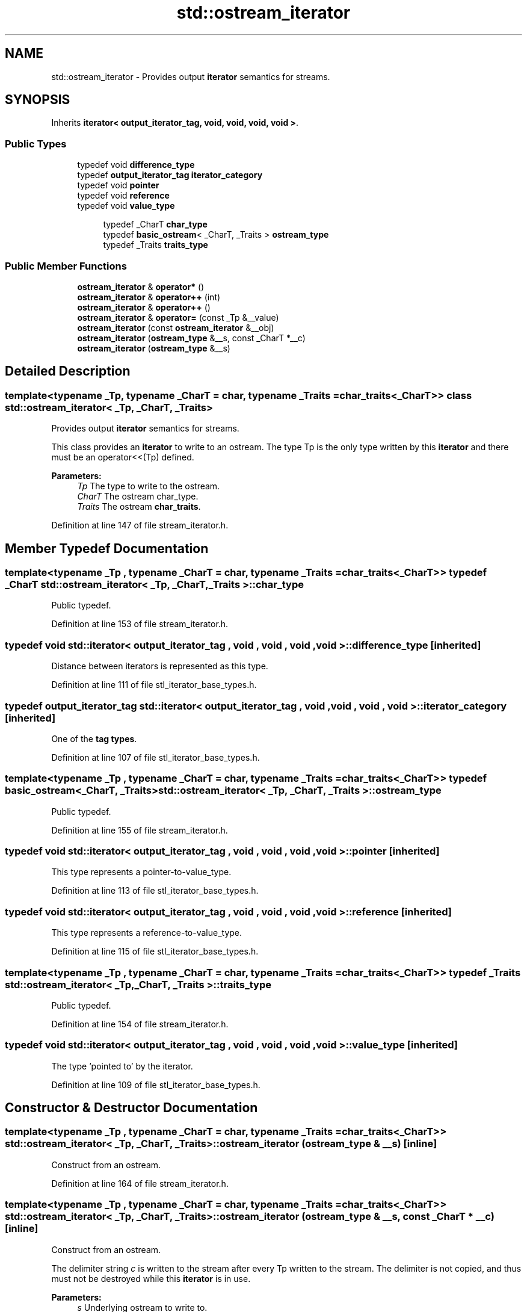 .TH "std::ostream_iterator" 3 "21 Apr 2009" "libstdc++" \" -*- nroff -*-
.ad l
.nh
.SH NAME
std::ostream_iterator \- Provides output \fBiterator\fP semantics for streams.  

.PP
.SH SYNOPSIS
.br
.PP
Inherits \fBiterator< output_iterator_tag, void, void, void, void >\fP.
.PP
.SS "Public Types"

.in +1c
.ti -1c
.RI "typedef void \fBdifference_type\fP"
.br
.ti -1c
.RI "typedef \fBoutput_iterator_tag\fP \fBiterator_category\fP"
.br
.ti -1c
.RI "typedef void \fBpointer\fP"
.br
.ti -1c
.RI "typedef void \fBreference\fP"
.br
.ti -1c
.RI "typedef void \fBvalue_type\fP"
.br
.in -1c
.PP
.RI "\fB\fP"
.br

.in +1c
.in +1c
.ti -1c
.RI "typedef _CharT \fBchar_type\fP"
.br
.ti -1c
.RI "typedef \fBbasic_ostream\fP< _CharT, _Traits > \fBostream_type\fP"
.br
.ti -1c
.RI "typedef _Traits \fBtraits_type\fP"
.br
.in -1c
.in -1c
.SS "Public Member Functions"

.in +1c
.ti -1c
.RI "\fBostream_iterator\fP & \fBoperator*\fP ()"
.br
.ti -1c
.RI "\fBostream_iterator\fP & \fBoperator++\fP (int)"
.br
.ti -1c
.RI "\fBostream_iterator\fP & \fBoperator++\fP ()"
.br
.ti -1c
.RI "\fBostream_iterator\fP & \fBoperator=\fP (const _Tp &__value)"
.br
.ti -1c
.RI "\fBostream_iterator\fP (const \fBostream_iterator\fP &__obj)"
.br
.ti -1c
.RI "\fBostream_iterator\fP (\fBostream_type\fP &__s, const _CharT *__c)"
.br
.ti -1c
.RI "\fBostream_iterator\fP (\fBostream_type\fP &__s)"
.br
.in -1c
.SH "Detailed Description"
.PP 

.SS "template<typename _Tp, typename _CharT = char, typename _Traits = char_traits<_CharT>> class std::ostream_iterator< _Tp, _CharT, _Traits >"
Provides output \fBiterator\fP semantics for streams. 

This class provides an \fBiterator\fP to write to an ostream. The type Tp is the only type written by this \fBiterator\fP and there must be an operator<<(Tp) defined.
.PP
\fBParameters:\fP
.RS 4
\fITp\fP The type to write to the ostream. 
.br
\fICharT\fP The ostream char_type. 
.br
\fITraits\fP The ostream \fBchar_traits\fP. 
.RE
.PP

.PP
Definition at line 147 of file stream_iterator.h.
.SH "Member Typedef Documentation"
.PP 
.SS "template<typename _Tp , typename _CharT  = char, typename _Traits  = char_traits<_CharT>> typedef _CharT \fBstd::ostream_iterator\fP< _Tp, _CharT, _Traits >::\fBchar_type\fP"
.PP
Public typedef. 
.PP
Definition at line 153 of file stream_iterator.h.
.SS "typedef void  \fBstd::iterator\fP< \fBoutput_iterator_tag\fP , void , void , void , void  >::\fBdifference_type\fP\fC [inherited]\fP"
.PP
Distance between iterators is represented as this type. 
.PP
Definition at line 111 of file stl_iterator_base_types.h.
.SS "typedef \fBoutput_iterator_tag\fP  \fBstd::iterator\fP< \fBoutput_iterator_tag\fP , void , void , void , void  >::\fBiterator_category\fP\fC [inherited]\fP"
.PP
One of the \fBtag types\fP. 
.PP
Definition at line 107 of file stl_iterator_base_types.h.
.SS "template<typename _Tp , typename _CharT  = char, typename _Traits  = char_traits<_CharT>> typedef \fBbasic_ostream\fP<_CharT, _Traits> \fBstd::ostream_iterator\fP< _Tp, _CharT, _Traits >::\fBostream_type\fP"
.PP
Public typedef. 
.PP
Definition at line 155 of file stream_iterator.h.
.SS "typedef void  \fBstd::iterator\fP< \fBoutput_iterator_tag\fP , void , void , void , void  >::\fBpointer\fP\fC [inherited]\fP"
.PP
This type represents a pointer-to-value_type. 
.PP
Definition at line 113 of file stl_iterator_base_types.h.
.SS "typedef void  \fBstd::iterator\fP< \fBoutput_iterator_tag\fP , void , void , void , void  >::\fBreference\fP\fC [inherited]\fP"
.PP
This type represents a reference-to-value_type. 
.PP
Definition at line 115 of file stl_iterator_base_types.h.
.SS "template<typename _Tp , typename _CharT  = char, typename _Traits  = char_traits<_CharT>> typedef _Traits \fBstd::ostream_iterator\fP< _Tp, _CharT, _Traits >::\fBtraits_type\fP"
.PP
Public typedef. 
.PP
Definition at line 154 of file stream_iterator.h.
.SS "typedef void  \fBstd::iterator\fP< \fBoutput_iterator_tag\fP , void , void , void , void  >::\fBvalue_type\fP\fC [inherited]\fP"
.PP
The type 'pointed to' by the iterator. 
.PP
Definition at line 109 of file stl_iterator_base_types.h.
.SH "Constructor & Destructor Documentation"
.PP 
.SS "template<typename _Tp , typename _CharT  = char, typename _Traits  = char_traits<_CharT>> \fBstd::ostream_iterator\fP< _Tp, _CharT, _Traits >::\fBostream_iterator\fP (\fBostream_type\fP & __s)\fC [inline]\fP"
.PP
Construct from an ostream. 
.PP
Definition at line 164 of file stream_iterator.h.
.SS "template<typename _Tp , typename _CharT  = char, typename _Traits  = char_traits<_CharT>> \fBstd::ostream_iterator\fP< _Tp, _CharT, _Traits >::\fBostream_iterator\fP (\fBostream_type\fP & __s, const _CharT * __c)\fC [inline]\fP"
.PP
Construct from an ostream.
.PP
The delimiter string \fIc\fP is written to the stream after every Tp written to the stream. The delimiter is not copied, and thus must not be destroyed while this \fBiterator\fP is in use.
.PP
\fBParameters:\fP
.RS 4
\fIs\fP Underlying ostream to write to. 
.br
\fIc\fP CharT delimiter string to insert. 
.RE
.PP

.PP
Definition at line 176 of file stream_iterator.h.
.SS "template<typename _Tp , typename _CharT  = char, typename _Traits  = char_traits<_CharT>> \fBstd::ostream_iterator\fP< _Tp, _CharT, _Traits >::\fBostream_iterator\fP (const \fBostream_iterator\fP< _Tp, _CharT, _Traits > & __obj)\fC [inline]\fP"
.PP
Copy constructor. 
.PP
Definition at line 180 of file stream_iterator.h.
.SH "Member Function Documentation"
.PP 
.SS "template<typename _Tp , typename _CharT  = char, typename _Traits  = char_traits<_CharT>> \fBostream_iterator\fP& \fBstd::ostream_iterator\fP< _Tp, _CharT, _Traits >::operator= (const _Tp & __value)\fC [inline]\fP"
.PP
Writes \fIvalue\fP to underlying ostream using operator<<. If constructed with delimiter string, writes delimiter to ostream. 
.PP
Definition at line 186 of file stream_iterator.h.

.SH "Author"
.PP 
Generated automatically by Doxygen for libstdc++ from the source code.

